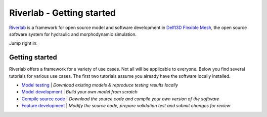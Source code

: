 .. contact; koen.berends@deltares.nl

===========================
Riverlab - Getting started
===========================

`Riverlab <https://oss.deltares.nl/web/riverlab-models/>`_ is a framework for open source model and software development in `Delft3D Flexible Mesh <https://oss.deltares.nl/web/delft3dfm>`_, the open source software system for hydraulic and morphodynamic simulation. 

Jump right in:

Getting started
---------------------------
Riverlab offers a framework for a variety of use cases. Not all will be applicable to everyone. Below you find several tutorials for various use cases. The first two tutorials assume you already have the software locally installed.


- `Model testing </tutorials/model_testing.rst>`_ | *Download existing models & reproduce testing results locally*
- `Model development </tutorials/model_development.rst>`_ | *Build your own model from scratch*
- `Compile source code </tutorials/compile_sourcecode.rst>`_ | *Download the source code and compile your own version of the software*
- `Feature development </tutorials/feature_development.rst>`_ | *Modify the source code, prepare validation test and submit changes for review*


